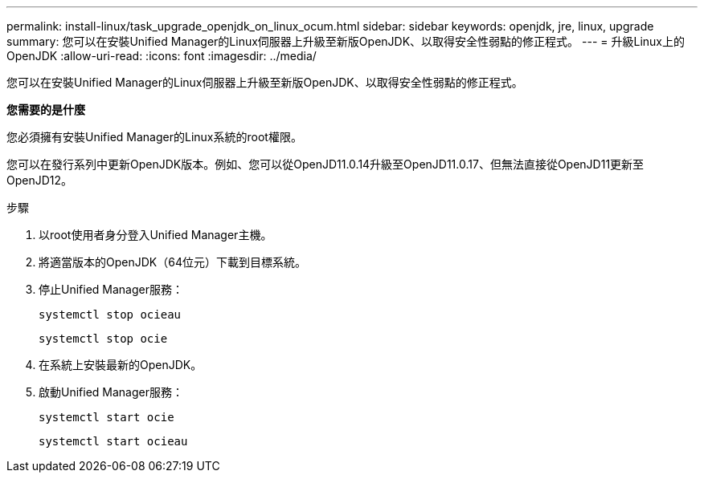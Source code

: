 ---
permalink: install-linux/task_upgrade_openjdk_on_linux_ocum.html 
sidebar: sidebar 
keywords: openjdk, jre, linux, upgrade 
summary: 您可以在安裝Unified Manager的Linux伺服器上升級至新版OpenJDK、以取得安全性弱點的修正程式。 
---
= 升級Linux上的OpenJDK
:allow-uri-read: 
:icons: font
:imagesdir: ../media/


[role="lead"]
您可以在安裝Unified Manager的Linux伺服器上升級至新版OpenJDK、以取得安全性弱點的修正程式。

*您需要的是什麼*

您必須擁有安裝Unified Manager的Linux系統的root權限。

您可以在發行系列中更新OpenJDK版本。例如、您可以從OpenJD11.0.14升級至OpenJD11.0.17、但無法直接從OpenJD11更新至OpenJD12。

.步驟
. 以root使用者身分登入Unified Manager主機。
. 將適當版本的OpenJDK（64位元）下載到目標系統。
. 停止Unified Manager服務：
+
`systemctl stop ocieau`

+
`systemctl stop ocie`

. 在系統上安裝最新的OpenJDK。
. 啟動Unified Manager服務：
+
`systemctl start ocie`

+
`systemctl start ocieau`


